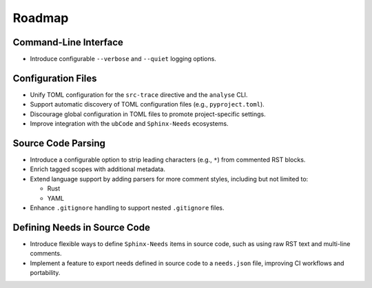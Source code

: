 .. _roadmap:

Roadmap
=======

Command-Line Interface
----------------------

- Introduce configurable ``--verbose`` and ``--quiet`` logging options.

Configuration Files
-------------------

- Unify TOML configuration for the ``src-trace`` directive and the ``analyse`` CLI.
- Support automatic discovery of TOML configuration files (e.g., ``pyproject.toml``).
- Discourage global configuration in TOML files to promote project-specific settings.
- Improve integration with the ``ubCode`` and ``Sphinx-Needs`` ecosystems.

Source Code Parsing
-------------------

- Introduce a configurable option to strip leading characters (e.g., ``*``) from commented RST blocks.
- Enrich tagged scopes with additional metadata.
- Extend language support by adding parsers for more comment styles, including but not limited to:

  - Rust
  - YAML

- Enhance ``.gitignore`` handling to support nested ``.gitignore`` files.

Defining Needs in Source Code
-----------------------------

- Introduce flexible ways to define ``Sphinx-Needs`` items in source code, such as using raw RST text and multi-line comments.
- Implement a feature to export needs defined in source code to a ``needs.json`` file, improving CI workflows and portability.
